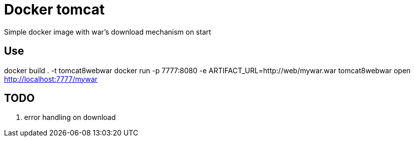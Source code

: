 = Docker tomcat

Simple docker image with war's download mechanism on start

== Use

docker build . -t tomcat8webwar
docker run -p 7777:8080 -e ARTIFACT_URL=http://web/mywar.war tomcat8webwar
open http://localhost:7777/mywar

== TODO

. error handling on download